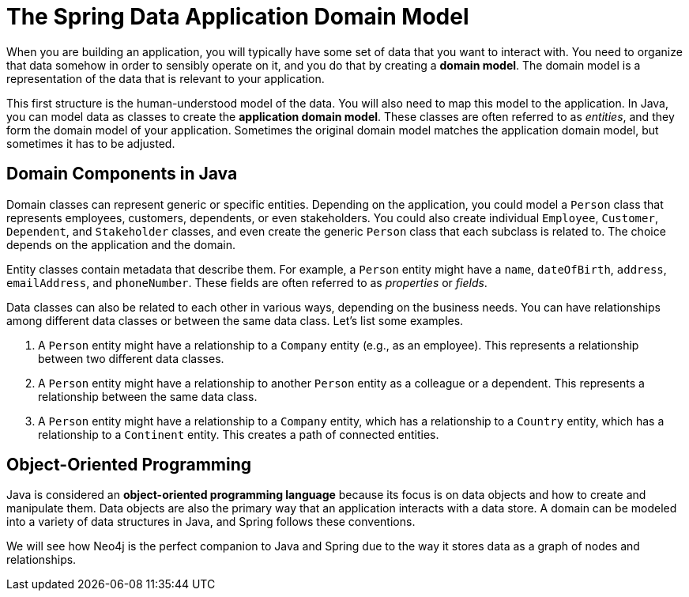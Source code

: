 = The Spring Data Application Domain Model
:type: lesson

When you are building an application, you will typically have some set of data that you want to interact with. You need to organize that data somehow in order to sensibly operate on it, and you do that by creating a *domain model*. The domain model is a representation of the data that is relevant to your application.

This first structure is the human-understood model of the data. You will also need to map this model to the application. In Java, you can model data as classes to create the *application domain model*. These classes are often referred to as _entities_, and they form the domain model of your application. Sometimes the original domain model matches the application domain model, but sometimes it has to be adjusted.

== Domain Components in Java

Domain classes can represent generic or specific entities. Depending on the application, you could model a `Person` class that represents employees, customers, dependents, or even stakeholders. You could also create individual `Employee`, `Customer`, `Dependent`, and `Stakeholder` classes, and even create the generic `Person` class that each subclass is related to. The choice depends on the application and the domain.

Entity classes contain metadata that describe them. For example, a `Person` entity might have a `name`, `dateOfBirth`, `address`, `emailAddress`, and `phoneNumber`. These fields are often referred to as _properties_ or _fields_.

Data classes can also be related to each other in various ways, depending on the business needs. You can have relationships among different data classes or between the same data class. Let's list some examples.

1. A `Person` entity might have a relationship to a `Company` entity (e.g., as an employee). This represents a relationship between two different data classes.
2. A `Person` entity might have a relationship to another `Person` entity as a colleague or a dependent. This represents a relationship between the same data class.
3. A `Person` entity might have a relationship to a `Company` entity, which has a relationship to a `Country` entity, which has a relationship to a `Continent` entity. This creates a path of connected entities.

== Object-Oriented Programming

Java is considered an *object-oriented programming language* because its focus is on data objects and how to create and manipulate them. Data objects are also the primary way that an application interacts with a data store. A domain can be modeled into a variety of data structures in Java, and Spring follows these conventions.

We will see how Neo4j is the perfect companion to Java and Spring due to the way it stores data as a graph of nodes and relationships.

